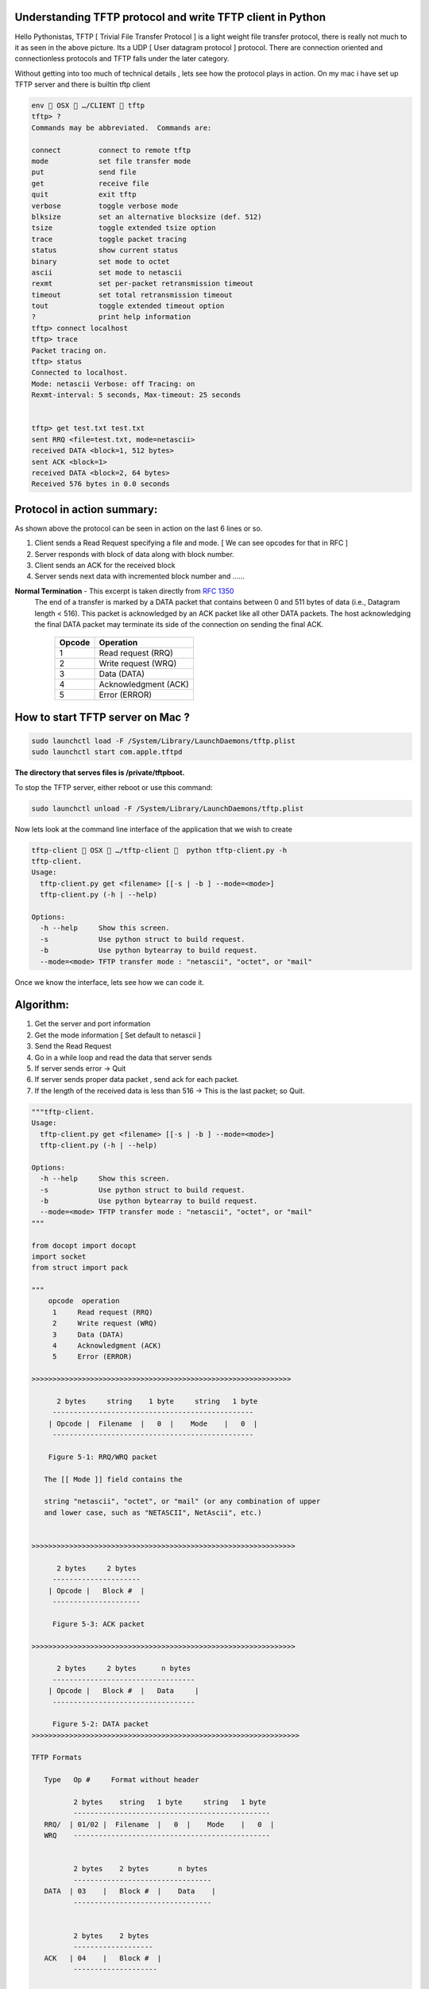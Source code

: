 ========================================================
Understanding TFTP protocol and write TFTP client in Python
========================================================

.. author:: Smital Desai
.. categories:: programming
.. tags:: network-programming

.. image:: tftp-proto.jpg

Hello Pythonistas, TFTP [ Trivial File Transfer Protocol ] is a light weight file transfer protocol, 
there is really not much to it as seen in the above picture. Its a UDP [ User datagram protocol ] protocol.
There are connection oriented and connectionless protocols and TFTP falls under the later category.

Without getting into too much of technical details , lets see how the protocol plays in action.
On my mac i have set up TFTP server and there is builtin tftp client

.. code-block:: bash

	env  OSX  …/CLIENT  tftp 
	tftp> ?
	Commands may be abbreviated.  Commands are:
	
	connect 	connect to remote tftp
	mode    	set file transfer mode
	put     	send file
	get     	receive file
	quit    	exit tftp
	verbose 	toggle verbose mode
	blksize 	set an alternative blocksize (def. 512)
	tsize   	toggle extended tsize option
	trace   	toggle packet tracing
	status  	show current status
	binary  	set mode to octet
	ascii   	set mode to netascii
	rexmt   	set per-packet retransmission timeout
	timeout 	set total retransmission timeout
	tout    	toggle extended timeout option
	?       	print help information
	tftp> connect localhost
	tftp> trace
	Packet tracing on.
	tftp> status
	Connected to localhost.
	Mode: netascii Verbose: off Tracing: on
	Rexmt-interval: 5 seconds, Max-timeout: 25 seconds


	tftp> get test.txt test.txt
	sent RRQ <file=test.txt, mode=netascii>
	received DATA <block=1, 512 bytes>
	sent ACK <block=1>
	received DATA <block=2, 64 bytes>
	Received 576 bytes in 0.0 seconds 


===========================
Protocol in action summary:
===========================

As shown above the protocol can be seen in action on the last 6 lines or so.

1. Client sends a Read Request specifying a file and mode. [ We can see opcodes for that in RFC ]
2. Server responds with block of data along with block number.
3. Client sends an ACK for the received block
4. Server sends next data with incremented block number and ...... 

**Normal Termination** - This excerpt is taken directly from `RFC 1350 <https://tools.ietf.org/html/rfc1350/>`_
  The end of a transfer is marked by a DATA packet that contains
  between 0 and 511 bytes of data (i.e., Datagram length < 516).  This
  packet is acknowledged by an ACK packet like all other DATA packets.
  The host acknowledging the final DATA packet may terminate its side
  of the connection on sending the final ACK.

		=======  =========
		Opcode   Operation 
		=======  ========= 
		 1       Read request (RRQ)
		 2       Write request (WRQ)
		 3       Data (DATA)
		 4       Acknowledgment (ACK)
		 5       Error (ERROR)
		=======  ========= 

===================================
How to start TFTP server on Mac ? 
===================================
.. code-block:: bash

        sudo launchctl load -F /System/Library/LaunchDaemons/tftp.plist
        sudo launchctl start com.apple.tftpd	

**The directory that serves files is /private/tftpboot.**

To stop the TFTP server, either reboot or use this command:

.. code-block:: bash

        sudo launchctl unload -F /System/Library/LaunchDaemons/tftp.plist        	


Now lets look at the command line interface of the application that we wish to create        

.. code-block:: bash
    
           tftp-client  OSX  …/tftp-client   python tftp-client.py -h
           tftp-client.
           Usage:
             tftp-client.py get <filename> [[-s | -b ] --mode=<mode>]
             tftp-client.py (-h | --help)
           
           Options:
             -h --help     Show this screen.
             -s            Use python struct to build request.
             -b            Use python bytearray to build request.
             --mode=<mode> TFTP transfer mode : "netascii", "octet", or "mail"


Once we know the interface, lets see how we can code it. 

==========
Algorithm: 
==========
1. Get the server and port information 
2. Get the mode information [ Set default to netascii ] 
3. Send the Read Request 
4. Go in a while loop and read the data that server sends
5. If server sends error -> Quit 
6. If server sends proper data packet , send ack for each packet.
7. If the length of the received data is less than 516 -> This is the last packet; so Quit.


.. code-block:: python

        """tftp-client.
        Usage:
          tftp-client.py get <filename> [[-s | -b ] --mode=<mode>]
          tftp-client.py (-h | --help)
        
        Options:
          -h --help     Show this screen.
          -s            Use python struct to build request.
          -b            Use python bytearray to build request.
          --mode=<mode> TFTP transfer mode : "netascii", "octet", or "mail"
        """
        
        from docopt import docopt
        import socket
        from struct import pack
        
        """
            opcode  operation
             1     Read request (RRQ)
             2     Write request (WRQ)
             3     Data (DATA)
             4     Acknowledgment (ACK)
             5     Error (ERROR)
             
        >>>>>>>>>>>>>>>>>>>>>>>>>>>>>>>>>>>>>>>>>>>>>>>>>>>>>>>>>>>>>>     
           
              2 bytes     string    1 byte     string   1 byte
             ------------------------------------------------
            | Opcode |  Filename  |   0  |    Mode    |   0  |
             ------------------------------------------------
             
            Figure 5-1: RRQ/WRQ packet
        
           The [[ Mode ]] field contains the
           
           string "netascii", "octet", or "mail" (or any combination of upper
           and lower case, such as "NETASCII", NetAscii", etc.)
        
        
        >>>>>>>>>>>>>>>>>>>>>>>>>>>>>>>>>>>>>>>>>>>>>>>>>>>>>>>>>>>>>>>
        
              2 bytes     2 bytes
             ---------------------
            | Opcode |   Block #  |
             ---------------------
        
             Figure 5-3: ACK packet     
                        
        >>>>>>>>>>>>>>>>>>>>>>>>>>>>>>>>>>>>>>>>>>>>>>>>>>>>>>>>>>>>>>>               
                        
              2 bytes     2 bytes      n bytes
             ----------------------------------
            | Opcode |   Block #  |   Data     |
             ----------------------------------
         
             Figure 5-2: DATA packet  
        >>>>>>>>>>>>>>>>>>>>>>>>>>>>>>>>>>>>>>>>>>>>>>>>>>>>>>>>>>>>>>>>
        
        TFTP Formats
        
           Type   Op #     Format without header
        
                  2 bytes    string   1 byte     string   1 byte
                  -----------------------------------------------
           RRQ/  | 01/02 |  Filename  |   0  |    Mode    |   0  |
           WRQ    -----------------------------------------------
           
           
                  2 bytes    2 bytes       n bytes
                  ---------------------------------
           DATA  | 03    |   Block #  |    Data    |
                  ---------------------------------
                  
                  
                  2 bytes    2 bytes
                  -------------------
           ACK   | 04    |   Block #  |
                  --------------------
                  
                  
                  2 bytes  2 bytes        string    1 byte
                  ----------------------------------------
           ERROR | 05    |  ErrorCode |   ErrMsg   |   0  |
                  ----------------------------------------     
                  
        Error Codes
        
           Value     Meaning
        
           0         Not defined, see error message (if any).
           1         File not found.
           2         Access violation.
           3         Disk full or allocation exceeded.
           4         Illegal TFTP operation.
           5         Unknown transfer ID.
           6         File already exists.
           7         No such user.          
                     
        ====================
        Protocol in action
        ====================
        
        As shown above the protocol can be seen in action on the last 6 lines or so.
        
        1. Client sends a Read Request specifying a file and mode. [ We can see opcodes for that in RFC ]
        2. Server responds with block of data along with block number.
        3. Client sends an ACK for the received block
        4. Server sends next data with incremented block number and ...... 
        
        ** Normal Termination ** - This excerpt is taken directly from `RFC 1350 <https://tools.ietf.org/html/rfc1350/>`_
          The end of a transfer is marked by a DATA packet that contains
          between 0 and 511 bytes of data (i.e., Datagram length < 516).  This
          packet is acknowledged by an ACK packet like all other DATA packets.
          The host acknowledging the final DATA packet may terminate its side
          of the connection on sending the final ACK.
            
        """
        TERMINATING_DATA_LENGTH = 516
        TFTP_TRANSFER_MODE = b'netascii'
        
        TFTP_OPCODES = {
            'unknown': 0,
            'read': 1,  # RRQ
            'write': 2,  # WRQ
            'data': 3,  # DATA
            'ack': 4,  # ACKNOWLEDGMENT
            'error': 5}  # ERROR
        
        TFTP_MODES = {
            'unknown': 0,
            'netascii': 1,
            'octet': 2,
            'mail': 3}
        
        # Create a UDP socket
        sock = socket.socket(socket.AF_INET, socket.SOCK_DGRAM)
        server_address = ('localhost', 69)
        
        
        def send_rq(filename, mode):
            """
            This function constructs the request packet in the format below.
            Demonstrates how we can construct a packet using bytearray.
        
                Type   Op #     Format without header
        
                       2 bytes    string   1 byte     string   1 byte
                       -----------------------------------------------
                RRQ/  | 01/02 |  Filename  |   0  |    Mode    |   0  |
                WRQ    -----------------------------------------------
        
        
            :param filename:
            :return:
            """
            request = bytearray()
            # First two bytes opcode - for read request
            request.append(0)
            request.append(1)
            # append the filename you are interested in
            filename = bytearray(filename.encode('utf-8'))
            request += filename
            # append the null terminator
            request.append(0)
            # append the mode of transfer
            form = bytearray(bytes(mode, 'utf-8'))
            request += form
            # append the last byte
            request.append(0)
        
            print(f"Request {request}")
            sent = sock.sendto(request, server_address)
        
        
        def send_rq_struct(filename, mode):
            """
            This function constructs the request packet in the format below
            Demonstrates how we can construct a packet using struct.
        
                Type   Op #     Format without header
                       2 bytes    string   1 byte     string   1 byte
                       -----------------------------------------------
                RRQ/  | 01/02 |  Filename  |   0  |    Mode    |   0  |
                WRQ    -----------------------------------------------
        
                :param filename:
                :return:
            """
            formatter = '>h{}sB{}sB'  # { > - Big Endian, h - short , s - char, B - 1 byte }
            formatter = formatter.format(len(filename), len('netascii'))
            print(formatter)  # final format '>h8sB8sB'
            request = pack(formatter, TFTP_OPCODES['read'], bytes(filename, 'utf-8'), 0, bytes(mode, 'utf-8'), 0)
        
            print(f"Request {request}")
            sent = sock.sendto(request, server_address)
        
        
        def send_ack(ack_data, server):
            """
            This function constructs the ack using the bytearray.
            We dont change the block number cause when server sends data it already has
            block number in it.
        
                      2 bytes    2 bytes
                     -------------------
              ACK   | 04    |   Block #  |
                     --------------------
            :param ack_data:
            :param server:
            :return:
            """
            ack = bytearray(ack_data)
            ack[0] = 0
            ack[1] = TFTP_OPCODES['ack']
            print(ack)
            sock.sendto(ack, server)
        
        
        def server_error(data):
            """
            We are checking if the server is reporting an error
                        2 bytes  2 bytes        string    1 byte
                      ----------------------------------------
               ERROR | 05    |  ErrorCode |   ErrMsg   |   0  |
                      ----------------------------------------
            :param data:
            :return:
            """
            opcode = data[:2]
            return int.from_bytes(opcode, byteorder='big') == TFTP_OPCODES['error']
        
        
        # Map server error codes to messages [ Taken from RFC-1350 ]
        server_error_msg = {
            0: "Not defined, see error message (if any).",
            1: "File not found.",
            2: "Access violation.",
            3: "Disk full or allocation exceeded.",
            4: "Illegal TFTP operation.",
            5: "Unknown transfer ID.",
            6: "File already exists.",
            7: "No such user."
        }
        
        
        def main():
            arguments = docopt(__doc__)
            filename = arguments['<filename>']
            print(arguments)
            if arguments['--mode'] is not None:
                mode = arguments['--mode']
                if mode.lower() not in TFTP_MODES.keys():
                    print("Unknown mode - defaulting to [ netascii ]")
                    mode = "netascii"
            else:
                mode = "netascii"
        
            # Send request
            if arguments['-s']:
                send_rq_struct(filename, mode)
            elif arguments['-b']:
                send_rq(filename, mode)
            else:
                send_rq_struct(filename)
        
            # Open file locally with the same name as that of the requested file from server
            file = open(filename, "wb")
            while True:
                # Wait for the data from the server
                data, server = sock.recvfrom(600)
        
                if server_error(data):
                    error_code = int.from_bytes(data[2:4], byteorder='big')
                    print(server_error_msg[error_code])
                    break
                send_ack(data[0:4], server)
                content = data[4:]
                # print(f"Content : {content}")
                file.write(content)
                # print(f"## Data ##: {data[0:4]} : {len(data)}")
                if len(data) < TERMINATING_DATA_LENGTH:
                    break
        
        
        if __name__ == '__main__':
            main()

Lets look at how the sample run of the program looks like. 

.. image:: tftp-final-output.jpg            
